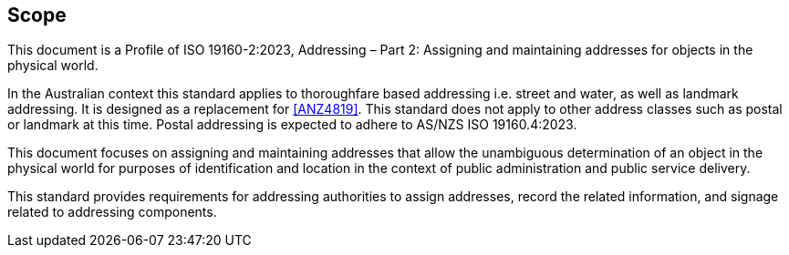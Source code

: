 == Scope

This document is a Profile of ISO 19160-2:2023, Addressing – Part 2: Assigning and maintaining addresses for objects in the physical world.

In the Australian context this standard applies to thoroughfare based addressing i.e. street and water, as well as landmark addressing. It is designed as a replacement for <<ANZ4819>>. This standard does not apply to other address classes such as postal or landmark at this time. Postal addressing is expected to adhere to AS/NZS ISO 19160.4:2023.

This document focuses on assigning and maintaining addresses that allow the unambiguous determination of an object in the physical world for purposes of identification and location in the context of public administration and public service delivery.

This standard provides requirements for addressing authorities to assign addresses, record the related information, and signage related to addressing components.